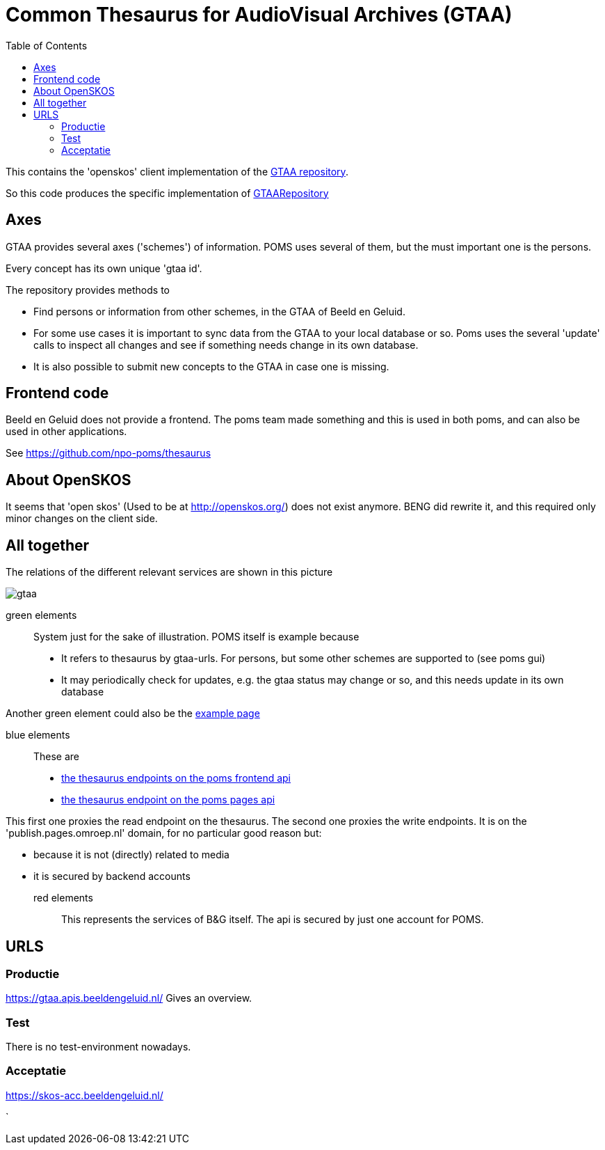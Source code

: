 = Common Thesaurus for AudioVisual Archives (GTAA)
:toc:

This contains the 'openskos' client implementation of the link:https://www.beeldengeluid.nl/onderzoek/onderzoek/kennisthemas/metadata/gemeenschappelijke-thesaurus-audiovisuele-archieven[GTAA repository].

So this code produces the specific implementation of link:https://github.com/npo-poms/poms-shared/blob/main/gtaa-domain/src/main/java/nl/vpro/domain/gtaa/GTAARepository.java[GTAARepository]

== Axes

GTAA provides several axes ('schemes') of information. POMS uses several of them, but the must important one is the persons.

Every concept has its own unique 'gtaa id'.

The repository provides methods to

- Find persons or information from other schemes, in the GTAA of Beeld en Geluid.
- For some use cases it is important to sync data from the GTAA to your local database or so. Poms uses the several 'update' calls to inspect all changes and see if something needs change in its own database.
- It is also possible to submit new concepts to the GTAA in case one is missing.


== Frontend code

Beeld en Geluid does not provide a frontend. The poms team made something and this is used in both poms, and can also be used in other applications.

See https://github.com/npo-poms/thesaurus

== About OpenSKOS

It seems that 'open skos' (Used to be at http://openskos.org/) does not exist anymore. BENG did rewrite it, and this required only minor changes on the client side.


== All together

The relations of the different relevant services are shown in this picture

image::gtaa.svg[]

green elements::
System just for the sake of illustration. POMS itself is example because
- It refers to thesaurus by gtaa-urls. For persons, but some other schemes are supported to (see poms gui)
- It may periodically check for updates, e.g. the gtaa status may change or so, and this needs update in its own database

Another green element could also be the link:https://rs.poms.omroep.nl/v1/thesaurus/example/[example page]

blue elements::
These are
- link:https://rs.poms.omroep.nl/v1/docs/api/#/[the thesaurus endpoints on the poms frontend api]
- link:https://publish.pages.omroep.nl/docs/api/#/thesaurus[the thesaurus endpoint on the poms pages api]

This first one proxies the read endpoint on the thesaurus.
The second one proxies the write endpoints. It is on the 'publish.pages.omroep.nl' domain, for no particular good reason but:

- because it is not (directly) related to media
- it is secured by backend accounts

red elements::
This represents the services of B&G itself. The api is secured by just one account for POMS.

== URLS

=== Productie

https://gtaa.apis.beeldengeluid.nl/ Gives an overview.

=== Test

There is no test-environment nowadays.


=== Acceptatie

https://skos-acc.beeldengeluid.nl/







`
